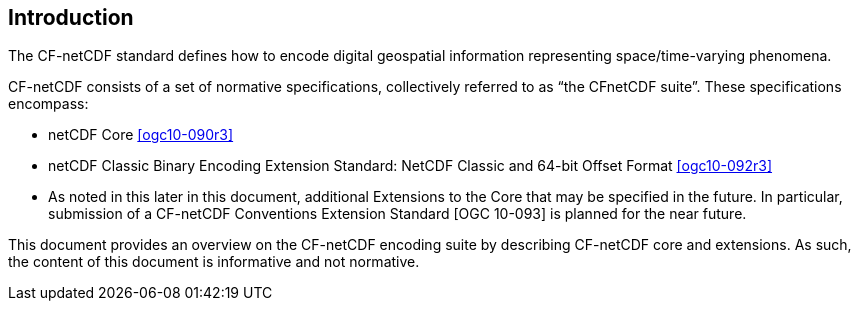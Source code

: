 
== Introduction

The CF-netCDF standard defines how to encode digital geospatial information representing space/time-varying phenomena.

CF-netCDF consists of a set of normative specifications, collectively referred to as “the CFnetCDF suite”. These specifications encompass:

* netCDF Core <<ogc10-090r3>>
* netCDF Classic Binary Encoding Extension Standard: NetCDF Classic and 64-bit Offset Format <<ogc10-092r3>>
* As noted in this later in this document, additional Extensions to the Core that may be specified in the future. In particular, submission of a CF-netCDF Conventions Extension Standard [OGC 10-093] is planned for the near future.

This document provides an overview on the CF-netCDF encoding suite by describing CF-netCDF core and extensions. As such, the content of this document is informative and not normative.